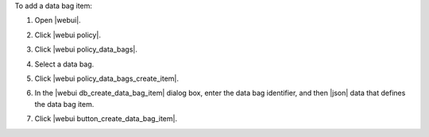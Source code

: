 .. This is an included how-to. 


To add a data bag item:

#. Open |webui|.
#. Click |webui policy|.
#. Click |webui policy_data_bags|.
#. Select a data bag.
#. Click |webui policy_data_bags_create_item|.
#. In the |webui db_create_data_bag_item| dialog box, enter the data bag identifier, and then |json| data that defines the data bag item.

   .. image:: ../../images/step_manage_webui_policy_data_bag_add_item.png

#. Click |webui button_create_data_bag_item|.